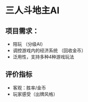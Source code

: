 * 三人斗地主AI
** 项目需求：
  - 陪玩 （分级AI）
  - 调控游戏内的经济系统 （回收金币）
  - 泛用性，支持多种4种游戏玩法
** 评价指标
  - 客观：胜率/金币
  - 玩家感受（出牌风格）
